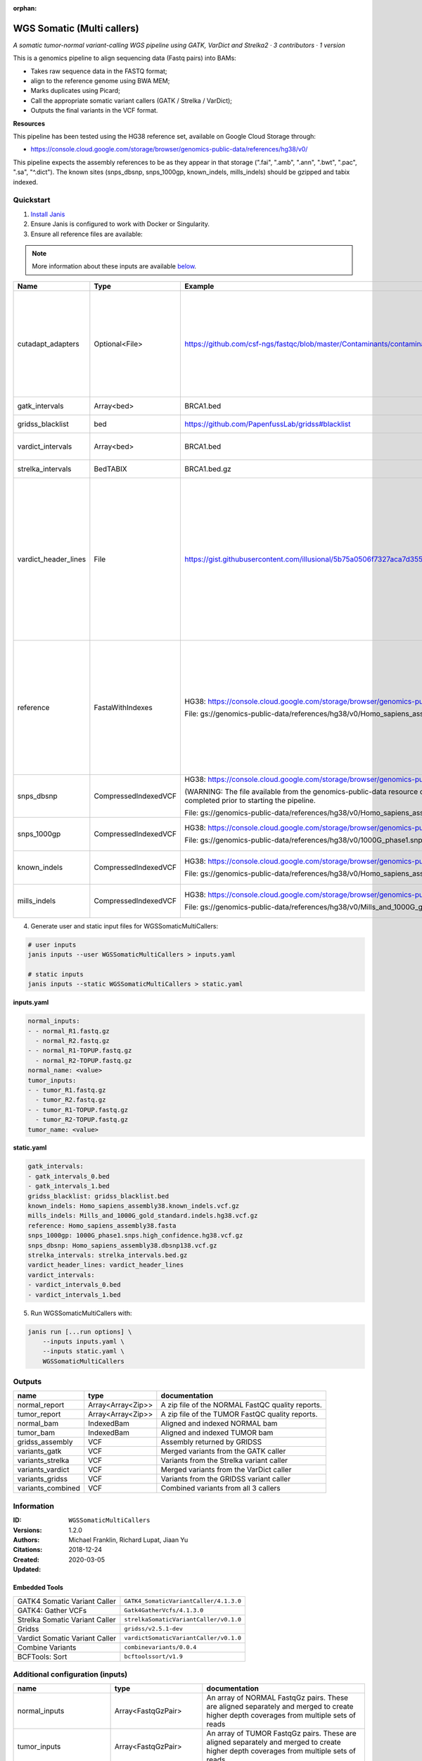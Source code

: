 :orphan:

WGS Somatic (Multi callers)
====================================================

*A somatic tumor-normal variant-calling WGS pipeline using GATK, VarDict and Strelka2 · 3 contributors · 1 version*

This is a genomics pipeline to align sequencing data (Fastq pairs) into BAMs:

- Takes raw sequence data in the FASTQ format;
- align to the reference genome using BWA MEM;
- Marks duplicates using Picard;
- Call the appropriate somatic variant callers (GATK / Strelka / VarDict);
- Outputs the final variants in the VCF format.

**Resources**

This pipeline has been tested using the HG38 reference set, available on Google Cloud Storage through:

- https://console.cloud.google.com/storage/browser/genomics-public-data/references/hg38/v0/

This pipeline expects the assembly references to be as they appear in that storage     (".fai", ".amb", ".ann", ".bwt", ".pac", ".sa", "^.dict").
The known sites (snps_dbsnp, snps_1000gp, known_indels, mills_indels) should be gzipped and tabix indexed.


Quickstart
-----------

1. `Install Janis </tutorials/tutorial0.html>`_

2. Ensure Janis is configured to work with Docker or Singularity.

3. Ensure all reference files are available:

.. note:: 

   More information about these inputs are available `below <#additional-configuration-inputs>`_.

====================  ====================  =========================================================================================================================================================================================  =================================================================================================================================================================================================================================================================================================================================================================================
Name                  Type                  Example                                                                                                                                                                                    Description
====================  ====================  =========================================================================================================================================================================================  =================================================================================================================================================================================================================================================================================================================================================================================
cutadapt_adapters     Optional<File>        https://github.com/csf-ngs/fastqc/blob/master/Contaminants/contaminant_list.txt                                                                                                            Specifies a containment list for cutadapt, which contains a list of sequences to determine valid overrepresented sequences from the FastQC report to trim with Cuatadapt. The file must contain sets of named adapters in the form: ``name[tab]sequence``. Lines prefixed with a hash will be ignored.
gatk_intervals        Array<bed>            BRCA1.bed                                                                                                                                                                                  List of intervals over which to split the GATK variant calling
gridss_blacklist      bed                   https://github.com/PapenfussLab/gridss#blacklist                                                                                                                                           BED file containing regions to ignore.
vardict_intervals     Array<bed>            BRCA1.bed                                                                                                                                                                                  List of intervals over which to split the VarDict variant calling
strelka_intervals     BedTABIX              BRCA1.bed.gz                                                                                                                                                                               An interval for which to restrict the analysis to.
vardict_header_lines  File                  https://gist.githubusercontent.com/illusional/5b75a0506f7327aca7d355f8ad5008f8/raw/e181c0569771e6a557d01a8a1f70c71e3598a269/headerLines.txt                                                As with chromosomal sequences it is highly recommended (but not required) that the header include tags describing the contigs referred to in the VCF file. This furthermore allows these contigs to come from different files. The format is identical to that of a reference sequence, but with an additional URL tag to indicate where that sequence can be found. For example:

                                                                                                                                                                                                                                       .. code-block:

                                                                                                                                                                                                                                          ##contig=<ID=ctg1,URL=ftp://somewhere.org/assembly.fa,...>

                                                                                                                                                                                                                                       Source: (1.2.5 Alternative allele field format) https://samtools.github.io/hts-specs/VCFv4.1.pdf (edited)
reference             FastaWithIndexes      HG38: https://console.cloud.google.com/storage/browser/genomics-public-data/references/hg38/v0/                                                                                            The reference genome from which to align the reads. This requires a number indexes (can be generated with the 'IndexFasta' pipeline This pipeline has been tested using the HG38 reference set.

                                            File: gs://genomics-public-data/references/hg38/v0/Homo_sapiens_assembly38.fasta                                                                                                           This pipeline expects the assembly references to be as they appear in the GCP example:

                                                                                                                                                                                                                                       - (".fai", ".amb", ".ann", ".bwt", ".pac", ".sa", "^.dict").
snps_dbsnp            CompressedIndexedVCF  HG38: https://console.cloud.google.com/storage/browser/genomics-public-data/references/hg38/v0/                                                                                            From the GATK resource bundle, passed to BaseRecalibrator as ``known_sites``

                                            (WARNING: The file available from the genomics-public-data resource on Google Cloud Storage is NOT compressed and indexed. This will need to be completed prior to starting the pipeline.

                                            File: gs://genomics-public-data/references/hg38/v0/Homo_sapiens_assembly38.dbsnp138.vcf.gz
snps_1000gp           CompressedIndexedVCF  HG38: https://console.cloud.google.com/storage/browser/genomics-public-data/references/hg38/v0/                                                                                            From the GATK resource bundle, passed to BaseRecalibrator as ``known_sites``

                                            File: gs://genomics-public-data/references/hg38/v0/1000G_phase1.snps.high_confidence.hg38.vcf.gz
known_indels          CompressedIndexedVCF  HG38: https://console.cloud.google.com/storage/browser/genomics-public-data/references/hg38/v0/                                                                                            From the GATK resource bundle, passed to BaseRecalibrator as ``known_sites``

                                            File: gs://genomics-public-data/references/hg38/v0/Homo_sapiens_assembly38.known_indels.vcf.gz
mills_indels          CompressedIndexedVCF  HG38: https://console.cloud.google.com/storage/browser/genomics-public-data/references/hg38/v0/                                                                                            From the GATK resource bundle, passed to BaseRecalibrator as ``known_sites``

                                            File: gs://genomics-public-data/references/hg38/v0/Mills_and_1000G_gold_standard.indels.hg38.vcf.gz
====================  ====================  =========================================================================================================================================================================================  =================================================================================================================================================================================================================================================================================================================================================================================

4. Generate user and static input files for WGSSomaticMultiCallers:

.. code-block:: bash

   # user inputs
   janis inputs --user WGSSomaticMultiCallers > inputs.yaml

   # static inputs
   janis inputs --static WGSSomaticMultiCallers > static.yaml

**inputs.yaml**

.. code-block:: yaml

       normal_inputs:
       - - normal_R1.fastq.gz
         - normal_R2.fastq.gz
       - - normal_R1-TOPUP.fastq.gz
         - normal_R2-TOPUP.fastq.gz
       normal_name: <value>
       tumor_inputs:
       - - tumor_R1.fastq.gz
         - tumor_R2.fastq.gz
       - - tumor_R1-TOPUP.fastq.gz
         - tumor_R2-TOPUP.fastq.gz
       tumor_name: <value>


**static.yaml**

.. code-block:: yaml

       gatk_intervals:
       - gatk_intervals_0.bed
       - gatk_intervals_1.bed
       gridss_blacklist: gridss_blacklist.bed
       known_indels: Homo_sapiens_assembly38.known_indels.vcf.gz
       mills_indels: Mills_and_1000G_gold_standard.indels.hg38.vcf.gz
       reference: Homo_sapiens_assembly38.fasta
       snps_1000gp: 1000G_phase1.snps.high_confidence.hg38.vcf.gz
       snps_dbsnp: Homo_sapiens_assembly38.dbsnp138.vcf.gz
       strelka_intervals: strelka_intervals.bed.gz
       vardict_header_lines: vardict_header_lines
       vardict_intervals:
       - vardict_intervals_0.bed
       - vardict_intervals_1.bed


5. Run WGSSomaticMultiCallers with:

.. code-block:: bash

   janis run [...run options] \
       --inputs inputs.yaml \
       --inputs static.yaml \
       WGSSomaticMultiCallers



Outputs
-----------

=================  =================  ================================================
name               type               documentation
=================  =================  ================================================
normal_report      Array<Array<Zip>>  A zip file of the NORMAL FastQC quality reports.
tumor_report       Array<Array<Zip>>  A zip file of the TUMOR FastQC quality reports.
normal_bam         IndexedBam         Aligned and indexed NORMAL bam
tumor_bam          IndexedBam         Aligned and indexed TUMOR bam
gridss_assembly    VCF                Assembly returned by GRIDSS
variants_gatk      VCF                Merged variants from the GATK caller
variants_strelka   VCF                Variants from the Strelka variant caller
variants_vardict   VCF                Merged variants from the VarDict caller
variants_gridss    VCF                Variants from the GRIDSS variant caller
variants_combined  VCF                Combined variants from all 3 callers
=================  =================  ================================================


Information
------------

:ID: ``WGSSomaticMultiCallers``
:Versions: 1.2.0
:Authors: Michael Franklin, Richard Lupat, Jiaan Yu
:Citations: 
:Created: 2018-12-24
:Updated: 2020-03-05

Embedded Tools
~~~~~~~~~~~~~~~~~

==============================  ======================================================================================================================================
                                ``somatic_subpipeline/<bound method WorkflowBuilder.version of <janis_core.workflow.workflow.WorkflowBuilder object at 0x11254ccf8>>``
                                ``somatic_subpipeline/<bound method WorkflowBuilder.version of <janis_core.workflow.workflow.WorkflowBuilder object at 0x112560240>>``
GATK4 Somatic Variant Caller    ``GATK4_SomaticVariantCaller/4.1.3.0``
GATK4: Gather VCFs              ``Gatk4GatherVcfs/4.1.3.0``
Strelka Somatic Variant Caller  ``strelkaSomaticVariantCaller/v0.1.0``
Gridss                          ``gridss/v2.5.1-dev``
Vardict Somatic Variant Caller  ``vardictSomaticVariantCaller/v0.1.0``
Combine Variants                ``combinevariants/0.0.4``
BCFTools: Sort                  ``bcftoolssort/v1.9``
==============================  ======================================================================================================================================


Additional configuration (inputs)
---------------------------------

========================  =======================  =================================================================================================================================================================================================================================================================================================================================================================================
name                      type                     documentation
========================  =======================  =================================================================================================================================================================================================================================================================================================================================================================================
normal_inputs             Array<FastqGzPair>       An array of NORMAL FastqGz pairs. These are aligned separately and merged to create higher depth coverages from multiple sets of reads
tumor_inputs              Array<FastqGzPair>       An array of TUMOR FastqGz pairs. These are aligned separately and merged to create higher depth coverages from multiple sets of reads
normal_name               String                   Sample name for the NORMAL sample from which to generate the readGroupHeaderLine for BwaMem
tumor_name                String                   Sample name for the TUMOR sample from which to generate the readGroupHeaderLine for BwaMem
gatk_intervals            Array<bed>               List of intervals over which to split the GATK variant calling
gridss_blacklist          bed                      BED file containing regions to ignore.
vardict_intervals         Array<bed>               List of intervals over which to split the VarDict variant calling
strelka_intervals         BedTABIX                 An interval for which to restrict the analysis to.
vardict_header_lines      File                     As with chromosomal sequences it is highly recommended (but not required) that the header include tags describing the contigs referred to in the VCF file. This furthermore allows these contigs to come from different files. The format is identical to that of a reference sequence, but with an additional URL tag to indicate where that sequence can be found. For example:

                                                   .. code-block:

                                                      ##contig=<ID=ctg1,URL=ftp://somewhere.org/assembly.fa,...>

                                                   Source: (1.2.5 Alternative allele field format) https://samtools.github.io/hts-specs/VCFv4.1.pdf (edited)
reference                 FastaWithIndexes         The reference genome from which to align the reads. This requires a number indexes (can be generated with the 'IndexFasta' pipeline This pipeline has been tested using the HG38 reference set.

                                                   This pipeline expects the assembly references to be as they appear in the GCP example:

                                                   - (".fai", ".amb", ".ann", ".bwt", ".pac", ".sa", "^.dict").
snps_dbsnp                CompressedIndexedVCF     From the GATK resource bundle, passed to BaseRecalibrator as ``known_sites``
snps_1000gp               CompressedIndexedVCF     From the GATK resource bundle, passed to BaseRecalibrator as ``known_sites``
known_indels              CompressedIndexedVCF     From the GATK resource bundle, passed to BaseRecalibrator as ``known_sites``
mills_indels              CompressedIndexedVCF     From the GATK resource bundle, passed to BaseRecalibrator as ``known_sites``
cutadapt_adapters         Optional<File>           Specifies a containment list for cutadapt, which contains a list of sequences to determine valid overrepresented sequences from the FastQC report to trim with Cuatadapt. The file must contain sets of named adapters in the form: ``name[tab]sequence``. Lines prefixed with a hash will be ignored.
allele_freq_threshold     Optional<Float>          The threshold for VarDict's allele frequency, default: 0.05 or 5%
combine_variants_type     Optional<String>         germline | somatic
combine_variants_columns  Optional<Array<String>>  Columns to keep, seperated by space output vcf (unsorted)
========================  =======================  =================================================================================================================================================================================================================================================================================================================================================================================
